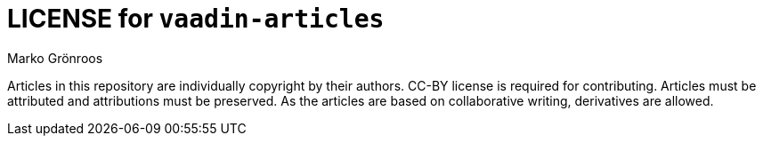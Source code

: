 = LICENSE for `vaadin-articles`
Marko Grönroos

Articles in this repository are individually copyright by their authors.
CC-BY license is required for contributing.
Articles must be attributed and attributions must be preserved.
As the articles are based on collaborative writing, derivatives are allowed.
